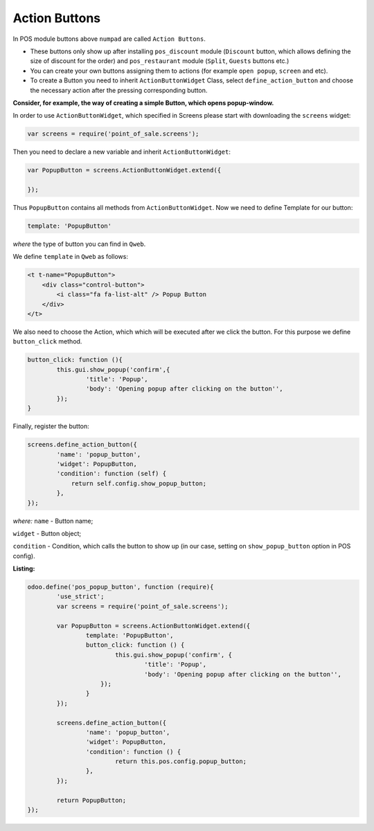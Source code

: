 ================
 Action Buttons
================

In POS module buttons above ``numpad`` are called ``Action Buttons``.

* These buttons only show up after installing ``pos_discount`` module (``Discount`` button, which allows defining the size of discount for the order) and ``pos_restaurant`` module (``Split``, ``Guests`` buttons etc.)

* You can create your own buttons assigning them to actions (for example ``open popup``, ``screen`` and etc).

* To create a Button you need to inherit ``ActionButtonWidget`` Class, select ``define_action_button`` and choose the necessary action after the pressing corresponding button.

**Consider, for example, the way of creating a simple Button, which opens popup-window.**

In order to use ``ActionButtonWidget``, which specified in Screens please start with downloading the ``screens`` widget:

.. code-block:: js

    var screens = require('point_of_sale.screens');

Then you need to declare a new variable and inherit ``ActionButtonWidget``:

.. code-block:: js

    var PopupButton = screens.ActionButtonWidget.extend({

    });

Thus ``PopupButton`` contains all methods from ``ActionButtonWidget``.
Now we need to define Template for our button:

.. code-block:: js

    template: 'PopupButton'

*where* the type of button you can find in ``Qweb``.

We define ``template`` in ``Qweb`` as follows:

.. code-block:: XML

    <t t-name="PopupButton">
        <div class="control-button">
            <i class="fa fa-list-alt" /> Popup Button
        </div>
    </t>

We also need to choose the Action, which which will be executed after we click the button. For this purpose we define ``button_click`` method.

.. code-block:: js

    button_click: function (){
	    this.gui.show_popup('confirm',{
		    'title': 'Popup',
		    'body': 'Opening popup after clicking on the button'',
	    });
    }

Finally, register the button:

.. code-block:: js

    screens.define_action_button({
	    'name': 'popup_button',
	    'widget': PopupButton,
	    'condition': function (self) {
		return self.config.show_popup_button;
	    },
    });

*where:* ``name`` - Button name;

``widget`` - Button object;

``condition`` - Condition, which calls the button to show up (in our case, setting on ``show_popup_button`` option in POS config).

**Listing:**

.. code-block:: js

    odoo.define('pos_popup_button', function (require){
	    'use_strict';
	    var screens = require('point_of_sale.screens');

	    var PopupButton = screens.ActionButtonWidget.extend({
		    template: 'PopupButton',
		    button_click: function () {
			    this.gui.show_popup('confirm', {
				    'title': 'Popup',
				    'body': 'Opening popup after clicking on the button'',
			});
		    }
	    });

	    screens.define_action_button({
		    'name': 'popup_button',
		    'widget': PopupButton,
		    'condition': function () {
			    return this.pos.config.popup_button;
		    },
	    });

	    return PopupButton;
    });
